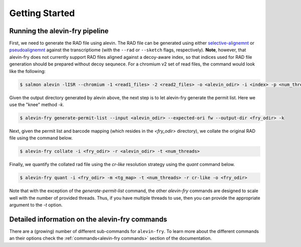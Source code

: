 Getting Started
===============

Running the alevin-fry pipeline
-------------------------------

First, we need to generate the RAD file using alevin.  The RAD file can be
generated using either `selective-alignemnt <https://genomebiology.biomedcentral.com/articles/10.1186/s13059-020-02151-8>`_
or `pseudoalignemnt <https://www.nature.com/articles/nbt.3519>`_ against the
transcriptiome (with the ``--rad`` or ``--sketch`` flags, respectively).
**Note**, however, that alevin-fry does not currently support RAD files aligned
against a decoy-aware index, so that indices used for RAD file generation
should be prepared without decoy sequnece. For a chromium v2 set of read files,
the command would look like the following:

.. code:: bash

    $ salmon alevin -lISR --chromium -1 <read1_files> -2 <read2_files> -o <alevin_odir> -i <index> -p <num_threads> --tgMap <tg_map> --sketch

Given the output directory generated by alevin above, the next step is to let alevin-fry generate the permit list.  Here we use the "knee" method `-k`.

.. code:: bash 

    $ alevin-fry generate-permit-list --input <alevin_odir> --expected-ori fw --output-dir <fry_odir> -k

Next, given the permit list and barcode mapping (which resides in the `<fry_odir>` directory), we collate the original RAD file using the command below.

.. code:: bash 

    $ alevin-fry collate -i <fry_odir> -r <alevin_odir> -t <num_threads>

Finally, we quantify the collated rad file using the `cr-like` resolution strategy using the `quant` command below.

.. code:: bash 

    $ alevin-fry quant -i <fry_odir> -m <tg_map> -t <num_threads> -r cr-like -o <fry_odir> 

Note that with the exception of the `generate-permit-list` command, the other `alevin-fry` commands are designed to scale well with the number of provided threads. Thus, if you have multiple threads to use, then you can provide the appropriate argument to the `-t` option.

Detailed information on the alevin-fry commands
-----------------------------------------------

There are a (growing) number of different sub-commands for ``alevin-fry``.  To learn more about the different commands an their options check the :ref:`commands<alevin-fry commands>` section of the documentation.
